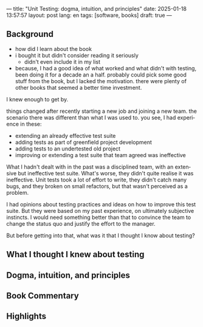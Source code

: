 ---
title: "Unit Testing: dogma, intuition, and principles"
date: 2025-01-18 13:57:57
layout: post
lang: en
tags: [software, books]
draft: true
---
#+OPTIONS: toc:nil num:nil
#+LANGUAGE: en

** Background
- how did I learn about the book
- i bought it but didn't consider reading it seriously
  - didn't even include it in my list
- because, I had a good idea of what worked and what didn't with testing, been doing it for a decade an a half. probably could pick some good stuff from the book, but I lacked the motivation. there were plenty of other books that seemed a better time investment.

I knew enough to get by.

things changed after recently starting a new job and joining a new team.
the scenario there was different than what I was used to. you see, I had experience in these:
- extending an already effective test suite
- adding tests as part of greenfield project development
- adding tests to an undertested old project
- improving or extending a test suite that team agreed was ineffective

What I hadn't dealt with in the past was a disciplined team, with an extensive but ineffective test suite. What's worse, they didn't quite realise it was ineffective. Unit tests took a lot of effort to write, they didn't catch many bugs, and they broken on small refactors, but that wasn't perceived as a problem.

I had opinions about testing practices and ideas on how to improve this test suite. But they were based on my past experience, on ultimately subjective instincts. I would need something better than that to convince the team to change the status quo and justify the effort to the manager.

But before getting into that, what was it that I thought I know about testing?

** What I thought I knew about testing

** Dogma, intuition, and principles

** Book Commentary

** Highlights
